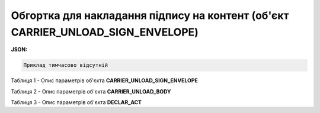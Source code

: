 ############################################################################################################################
**Обгортка для накладання підпису на контент (об'єкт CARRIER_UNLOAD_SIGN_ENVELOPE)**
############################################################################################################################

**JSON:**

.. code:: json

	Приклад тимчасово відсутній

Таблиця 1 - Опис параметрів об'єкта **CARRIER_UNLOAD_SIGN_ENVELOPE**

.. csv-table:: 
  :file: for_csv/CARRIER_UNLOAD_SIGN_ENVELOPE_REQUEST.csv
  :widths:  1, 5, 12, 41
  :header-rows: 1
  :stub-columns: 0

Таблиця 2 - Опис параметрів об'єкта **CARRIER_UNLOAD_BODY**

.. csv-table:: 
  :file: for_csv/CARRIER_UNLOAD_BODY.csv
  :widths:  1, 5, 12, 41
  :header-rows: 1
  :stub-columns: 0

Таблиця 3 - Опис параметрів об'єкта **DECLAR_ACT**

.. csv-table:: 
  :file: for_csv/DECLAR_ACT.csv
  :widths:  1, 5, 12, 41
  :header-rows: 1
  :stub-columns: 0



